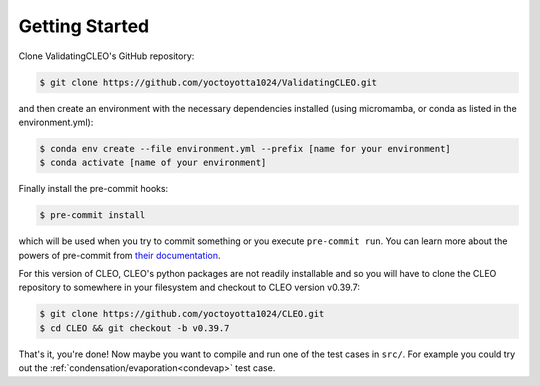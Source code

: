.. _getstart:

Getting Started
===============

Clone ValidatingCLEO's GitHub repository:

.. code-block:: console

  $ git clone https://github.com/yoctoyotta1024/ValidatingCLEO.git

and then create an environment with the necessary dependencies installed (using micromamba, or
conda as listed in the environment.yml):

.. code-block:: console

  $ conda env create --file environment.yml --prefix [name for your environment]
  $ conda activate [name of your environment]

Finally install the pre-commit hooks:

.. code-block:: console

  $ pre-commit install

which will be used when you try to commit something or you execute ``pre-commit run``. You can learn
more about the powers of pre-commit from `their documentation <https://pre-commit.com>`_.

For this version of CLEO, CLEO's python packages are not readily installable and so you will have
to clone the CLEO repository to somewhere in your filesystem and checkout to CLEO version v0.39.7:

.. code-block:: console

  $ git clone https://github.com/yoctoyotta1024/CLEO.git
  $ cd CLEO && git checkout -b v0.39.7

That's it, you're done! Now maybe you want to compile and run one of the test cases in ``src/``.
For example you could try out the :ref:`condensation/evaporation<condevap>` test case.
